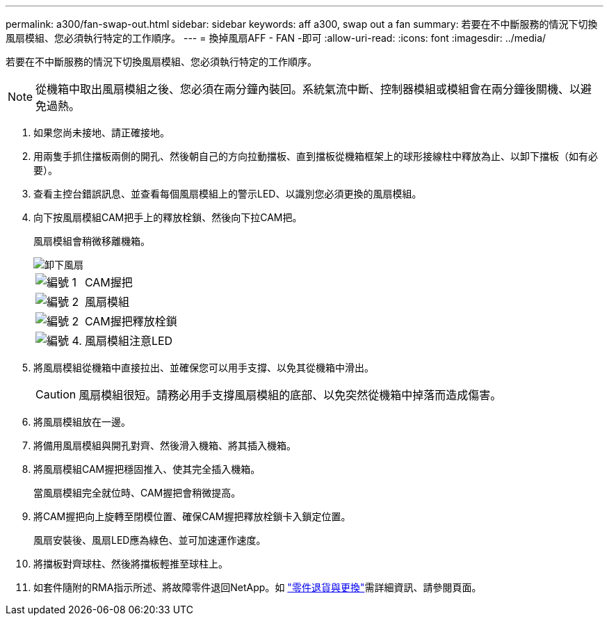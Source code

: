 ---
permalink: a300/fan-swap-out.html 
sidebar: sidebar 
keywords: aff a300, swap out a fan 
summary: 若要在不中斷服務的情況下切換風扇模組、您必須執行特定的工作順序。 
---
= 換掉風扇AFF - FAN -即可
:allow-uri-read: 
:icons: font
:imagesdir: ../media/


[role="lead"]
若要在不中斷服務的情況下切換風扇模組、您必須執行特定的工作順序。


NOTE: 從機箱中取出風扇模組之後、您必須在兩分鐘內裝回。系統氣流中斷、控制器模組或模組會在兩分鐘後關機、以避免過熱。

. 如果您尚未接地、請正確接地。
. 用兩隻手抓住擋板兩側的開孔、然後朝自己的方向拉動擋板、直到擋板從機箱框架上的球形接線柱中釋放為止、以卸下擋板（如有必要）。
. 查看主控台錯誤訊息、並查看每個風扇模組上的警示LED、以識別您必須更換的風扇模組。
. 向下按風扇模組CAM把手上的釋放栓鎖、然後向下拉CAM把。
+
風扇模組會稍微移離機箱。

+
image::../media/drw_fas32xx_fan.png[卸下風扇]

+
[cols="1,3"]
|===


 a| 
image:../media/legend_icon_01.png["編號 1"]
| CAM握把 


 a| 
image:../media/legend_icon_02.png["編號 2"]
 a| 
風扇模組



 a| 
image:../media/legend_icon_02.png["編號 2"]
 a| 
CAM握把釋放栓鎖



 a| 
image:../media/legend_icon_04.png["編號 4."]
 a| 
風扇模組注意LED

|===
. 將風扇模組從機箱中直接拉出、並確保您可以用手支撐、以免其從機箱中滑出。
+

CAUTION: 風扇模組很短。請務必用手支撐風扇模組的底部、以免突然從機箱中掉落而造成傷害。

. 將風扇模組放在一邊。
. 將備用風扇模組與開孔對齊、然後滑入機箱、將其插入機箱。
. 將風扇模組CAM握把穩固推入、使其完全插入機箱。
+
當風扇模組完全就位時、CAM握把會稍微提高。

. 將CAM握把向上旋轉至閉模位置、確保CAM握把釋放栓鎖卡入鎖定位置。
+
風扇安裝後、風扇LED應為綠色、並可加速運作速度。

. 將擋板對齊球柱、然後將擋板輕推至球柱上。
. 如套件隨附的RMA指示所述、將故障零件退回NetApp。如 https://mysupport.netapp.com/site/info/rma["零件退貨與更換"^]需詳細資訊、請參閱頁面。

